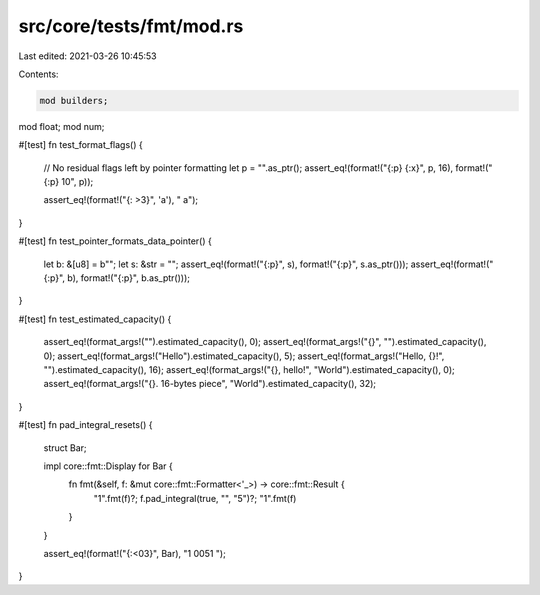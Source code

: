 src/core/tests/fmt/mod.rs
=========================

Last edited: 2021-03-26 10:45:53

Contents:

.. code-block:: rs

    mod builders;
mod float;
mod num;

#[test]
fn test_format_flags() {
    // No residual flags left by pointer formatting
    let p = "".as_ptr();
    assert_eq!(format!("{:p} {:x}", p, 16), format!("{:p} 10", p));

    assert_eq!(format!("{: >3}", 'a'), "  a");
}

#[test]
fn test_pointer_formats_data_pointer() {
    let b: &[u8] = b"";
    let s: &str = "";
    assert_eq!(format!("{:p}", s), format!("{:p}", s.as_ptr()));
    assert_eq!(format!("{:p}", b), format!("{:p}", b.as_ptr()));
}

#[test]
fn test_estimated_capacity() {
    assert_eq!(format_args!("").estimated_capacity(), 0);
    assert_eq!(format_args!("{}", "").estimated_capacity(), 0);
    assert_eq!(format_args!("Hello").estimated_capacity(), 5);
    assert_eq!(format_args!("Hello, {}!", "").estimated_capacity(), 16);
    assert_eq!(format_args!("{}, hello!", "World").estimated_capacity(), 0);
    assert_eq!(format_args!("{}. 16-bytes piece", "World").estimated_capacity(), 32);
}

#[test]
fn pad_integral_resets() {
    struct Bar;

    impl core::fmt::Display for Bar {
        fn fmt(&self, f: &mut core::fmt::Formatter<'_>) -> core::fmt::Result {
            "1".fmt(f)?;
            f.pad_integral(true, "", "5")?;
            "1".fmt(f)
        }
    }

    assert_eq!(format!("{:<03}", Bar), "1  0051  ");
}


